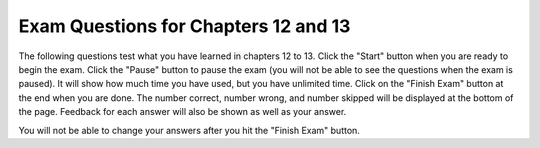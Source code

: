 .. qnum::
   :prefix: 13-7-
   :start: 1
   
Exam Questions for Chapters 12 and 13
-------------------------------------

The following questions test what you have learned in chapters 12 to 13. Click the "Start" button when you are ready to begin the exam.  Click the "Pause" button to pause the exam (you will not be able to see the questions when the exam is paused).  It will show how much time you have used, but you have unlimited time.  Click on the "Finish Exam" button at the end when you are done.  The number correct, number wrong, and number skipped will be displayed at the bottom of the page.  Feedback for each answer will also be shown as well as your answer.

You will not be able to change your answers after you hit the "Finish Exam" button.

.. timed:: ch12a13ex
    
    .. mchoice:: e12a13_1
       :practice: T
       :answer_a: 5 to 20
       :answer_b: 6 to 20
       :answer_c: 5 to 19
       :answer_d: 6 to 19
       :correct: c
       :feedback_a: This would be true if it was if x >= 5 and x <= 20:
       :feedback_b: This would be true if it was if x > 5 and x <= 20:
       :feedback_c: It will print "condition true" when x is greater than or equal to 5 and less than 20.  
       :feedback_d: This would be true if it was if x > 5 and x < 20:

       Given the code below, what describes the values of x that will cause the code to print "condition true"? 
       
       ::

          if x >= 5 and x < 20:
              print ("condition true")
          print ("All done")
           
    .. mchoice:: e12a13_2
       :practice: T
       :answer_a: A
       :answer_b: B
       :answer_c: C
       :answer_d: D
       :answer_e: E
       :correct: b
       :feedback_a: This would be true if the score was greater than or equal to 90
       :feedback_b: Since the score is less than 90 and greater than or equal to 80 "B" will print.
       :feedback_c: This would be true if the score was less than 80 and greater than or equal to 70.
       :feedback_d: This would be true if the score was less than 70 and greater than or equal to 60.
       :feedback_e: This would be true if the score was less than 60.  

       What is printed when the following code executes?
       
       ::
       
          score = 88
          if score >= 90:
              grade = "A"
          elif score >= 80:
              grade = "B"
          elif score >= 70:
              grade = "C"
          elif score >= 60:
              grade = "D"
          else:
              grade = "E"
          print(grade)
          
    .. mchoice:: e12a13_3
       :practice: T
       :answer_a: 3
       :answer_b: 25
       :answer_c: 45
       :answer_d: 10
       :correct: c
       :feedback_a: This will print several things.
       :feedback_b: This will only print "You will ace a test"
       :feedback_c: This will only print "You will meet a new friend"
       :feedback_d: This will only print "You will catch a cold"

       For what value of num will the following print only "You will meet a new friend."?
       
       ::
       
          if num < 5 or num > 50:
              print("You will get a treat.")
          if num == 5 or num < 0:
              print("You will lose something.")
          if num < 10 or num > 40:
              print("You will meet a new friend.")
          if num < 20 or num > 60:
              print("You will catch a cold.")
          if num >= 20 and num <= 30:
              print("You will ace a test.")
              
    .. mchoice:: e12a13_4
       :practice: T
       :answer_a: I
       :answer_b: II
       :answer_c: III
       :answer_d: IV
       :correct: c
       :feedback_a: This would always set x to 0 but if x was 1 in the original code it would not change.
       :feedback_b: If x is greater than 4 it is reset to 0 in the original code.
       :feedback_c: Anytime x is greater than 2 it will be set to 0 in the original code.
       :feedback_d: What if x is negative in the original code?  

       Which of the following is equivalent to the code segment below?
       
       ::
       
          if x > 2:
              x = x * 2
          if x > 4:
              x = 0
              
          I.   x = 0
          II.  if x > 2:
                   x = x * 2
          III. if x > 2:
                   x = 0
          IV.  if x > 2: 
                   x = 0
               else:
                   x = x * 2
                   
    .. mchoice:: e12a13_5
       :practice: T
       :answer_a: A
       :answer_b: B
       :answer_c: C
       :answer_d: D
       :answer_e: E
       :correct: d
       :feedback_a: This would be true if the 2nd - 4th if were elif instead.
       :feedback_b: This would be true if the score was 83 and the 2nd - 4th if were elif instead.
       :feedback_c: This would be true if the score was 73 and the 2nd - 4th if were elif instead.
       :feedback_d: Since it is true that 93 is greater than 60 this will set grade to "D"
       :feedback_e: This would be true if score was less than 60.  

       What is the value of grade when the following code executes and score is 93?
       
       ::
       
          if score >= 90:
              grade = "A"
          if score >= 80:
              grade = "B"
          if score >= 70:
              grade = "C"
          if score >= 60:
              grade = "D"
          else 
              grade = "E"
     


   